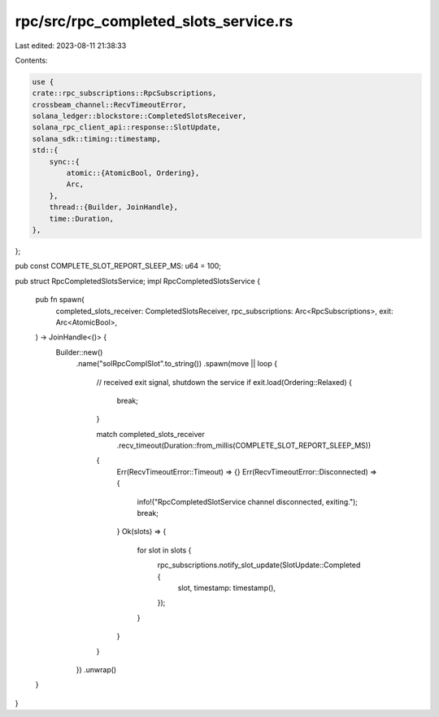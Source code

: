 rpc/src/rpc_completed_slots_service.rs
======================================

Last edited: 2023-08-11 21:38:33

Contents:

.. code-block:: rs

    use {
    crate::rpc_subscriptions::RpcSubscriptions,
    crossbeam_channel::RecvTimeoutError,
    solana_ledger::blockstore::CompletedSlotsReceiver,
    solana_rpc_client_api::response::SlotUpdate,
    solana_sdk::timing::timestamp,
    std::{
        sync::{
            atomic::{AtomicBool, Ordering},
            Arc,
        },
        thread::{Builder, JoinHandle},
        time::Duration,
    },
};

pub const COMPLETE_SLOT_REPORT_SLEEP_MS: u64 = 100;

pub struct RpcCompletedSlotsService;
impl RpcCompletedSlotsService {
    pub fn spawn(
        completed_slots_receiver: CompletedSlotsReceiver,
        rpc_subscriptions: Arc<RpcSubscriptions>,
        exit: Arc<AtomicBool>,
    ) -> JoinHandle<()> {
        Builder::new()
            .name("solRpcComplSlot".to_string())
            .spawn(move || loop {
                // received exit signal, shutdown the service
                if exit.load(Ordering::Relaxed) {
                    break;
                }

                match completed_slots_receiver
                    .recv_timeout(Duration::from_millis(COMPLETE_SLOT_REPORT_SLEEP_MS))
                {
                    Err(RecvTimeoutError::Timeout) => {}
                    Err(RecvTimeoutError::Disconnected) => {
                        info!("RpcCompletedSlotService channel disconnected, exiting.");
                        break;
                    }
                    Ok(slots) => {
                        for slot in slots {
                            rpc_subscriptions.notify_slot_update(SlotUpdate::Completed {
                                slot,
                                timestamp: timestamp(),
                            });
                        }
                    }
                }
            })
            .unwrap()
    }
}


